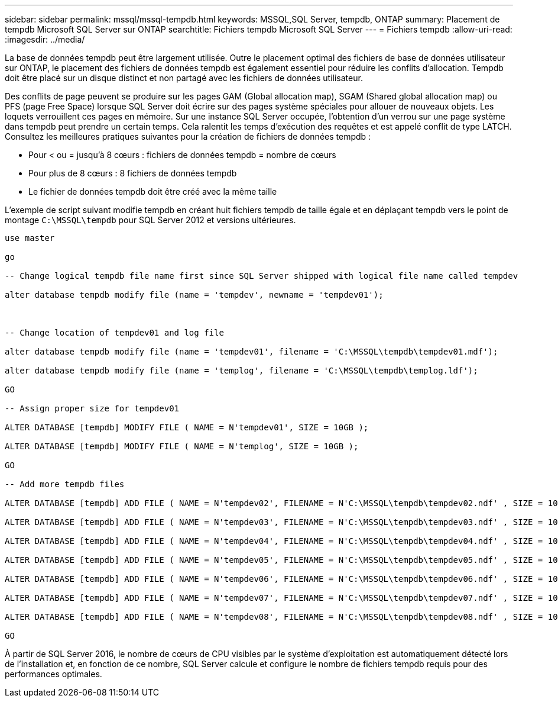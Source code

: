 ---
sidebar: sidebar 
permalink: mssql/mssql-tempdb.html 
keywords: MSSQL,SQL Server, tempdb, ONTAP 
summary: Placement de tempdb Microsoft SQL Server sur ONTAP 
searchtitle: Fichiers tempdb Microsoft SQL Server 
---
= Fichiers tempdb
:allow-uri-read: 
:imagesdir: ../media/


[role="lead"]
La base de données tempdb peut être largement utilisée. Outre le placement optimal des fichiers de base de données utilisateur sur ONTAP, le placement des fichiers de données tempdb est également essentiel pour réduire les conflits d'allocation. Tempdb doit être placé sur un disque distinct et non partagé avec les fichiers de données utilisateur.

Des conflits de page peuvent se produire sur les pages GAM (Global allocation map), SGAM (Shared global allocation map) ou PFS (page Free Space) lorsque SQL Server doit écrire sur des pages système spéciales pour allouer de nouveaux objets. Les loquets verrouillent ces pages en mémoire. Sur une instance SQL Server occupée, l'obtention d'un verrou sur une page système dans tempdb peut prendre un certain temps. Cela ralentit les temps d'exécution des requêtes et est appelé conflit de type LATCH. Consultez les meilleures pratiques suivantes pour la création de fichiers de données tempdb :

* Pour < ou = jusqu'à 8 cœurs : fichiers de données tempdb = nombre de cœurs
* Pour plus de 8 cœurs : 8 fichiers de données tempdb
* Le fichier de données tempdb doit être créé avec la même taille


L'exemple de script suivant modifie tempdb en créant huit fichiers tempdb de taille égale et en déplaçant tempdb vers le point de montage `C:\MSSQL\tempdb` pour SQL Server 2012 et versions ultérieures.

....
use master

go

-- Change logical tempdb file name first since SQL Server shipped with logical file name called tempdev

alter database tempdb modify file (name = 'tempdev', newname = 'tempdev01');



-- Change location of tempdev01 and log file

alter database tempdb modify file (name = 'tempdev01', filename = 'C:\MSSQL\tempdb\tempdev01.mdf');

alter database tempdb modify file (name = 'templog', filename = 'C:\MSSQL\tempdb\templog.ldf');

GO

-- Assign proper size for tempdev01

ALTER DATABASE [tempdb] MODIFY FILE ( NAME = N'tempdev01', SIZE = 10GB );

ALTER DATABASE [tempdb] MODIFY FILE ( NAME = N'templog', SIZE = 10GB );

GO

-- Add more tempdb files

ALTER DATABASE [tempdb] ADD FILE ( NAME = N'tempdev02', FILENAME = N'C:\MSSQL\tempdb\tempdev02.ndf' , SIZE = 10GB , FILEGROWTH = 10%);

ALTER DATABASE [tempdb] ADD FILE ( NAME = N'tempdev03', FILENAME = N'C:\MSSQL\tempdb\tempdev03.ndf' , SIZE = 10GB , FILEGROWTH = 10%);

ALTER DATABASE [tempdb] ADD FILE ( NAME = N'tempdev04', FILENAME = N'C:\MSSQL\tempdb\tempdev04.ndf' , SIZE = 10GB , FILEGROWTH = 10%);

ALTER DATABASE [tempdb] ADD FILE ( NAME = N'tempdev05', FILENAME = N'C:\MSSQL\tempdb\tempdev05.ndf' , SIZE = 10GB , FILEGROWTH = 10%);

ALTER DATABASE [tempdb] ADD FILE ( NAME = N'tempdev06', FILENAME = N'C:\MSSQL\tempdb\tempdev06.ndf' , SIZE = 10GB , FILEGROWTH = 10%);

ALTER DATABASE [tempdb] ADD FILE ( NAME = N'tempdev07', FILENAME = N'C:\MSSQL\tempdb\tempdev07.ndf' , SIZE = 10GB , FILEGROWTH = 10%);

ALTER DATABASE [tempdb] ADD FILE ( NAME = N'tempdev08', FILENAME = N'C:\MSSQL\tempdb\tempdev08.ndf' , SIZE = 10GB , FILEGROWTH = 10%);

GO
....
À partir de SQL Server 2016, le nombre de cœurs de CPU visibles par le système d'exploitation est automatiquement détecté lors de l'installation et, en fonction de ce nombre, SQL Server calcule et configure le nombre de fichiers tempdb requis pour des performances optimales.
